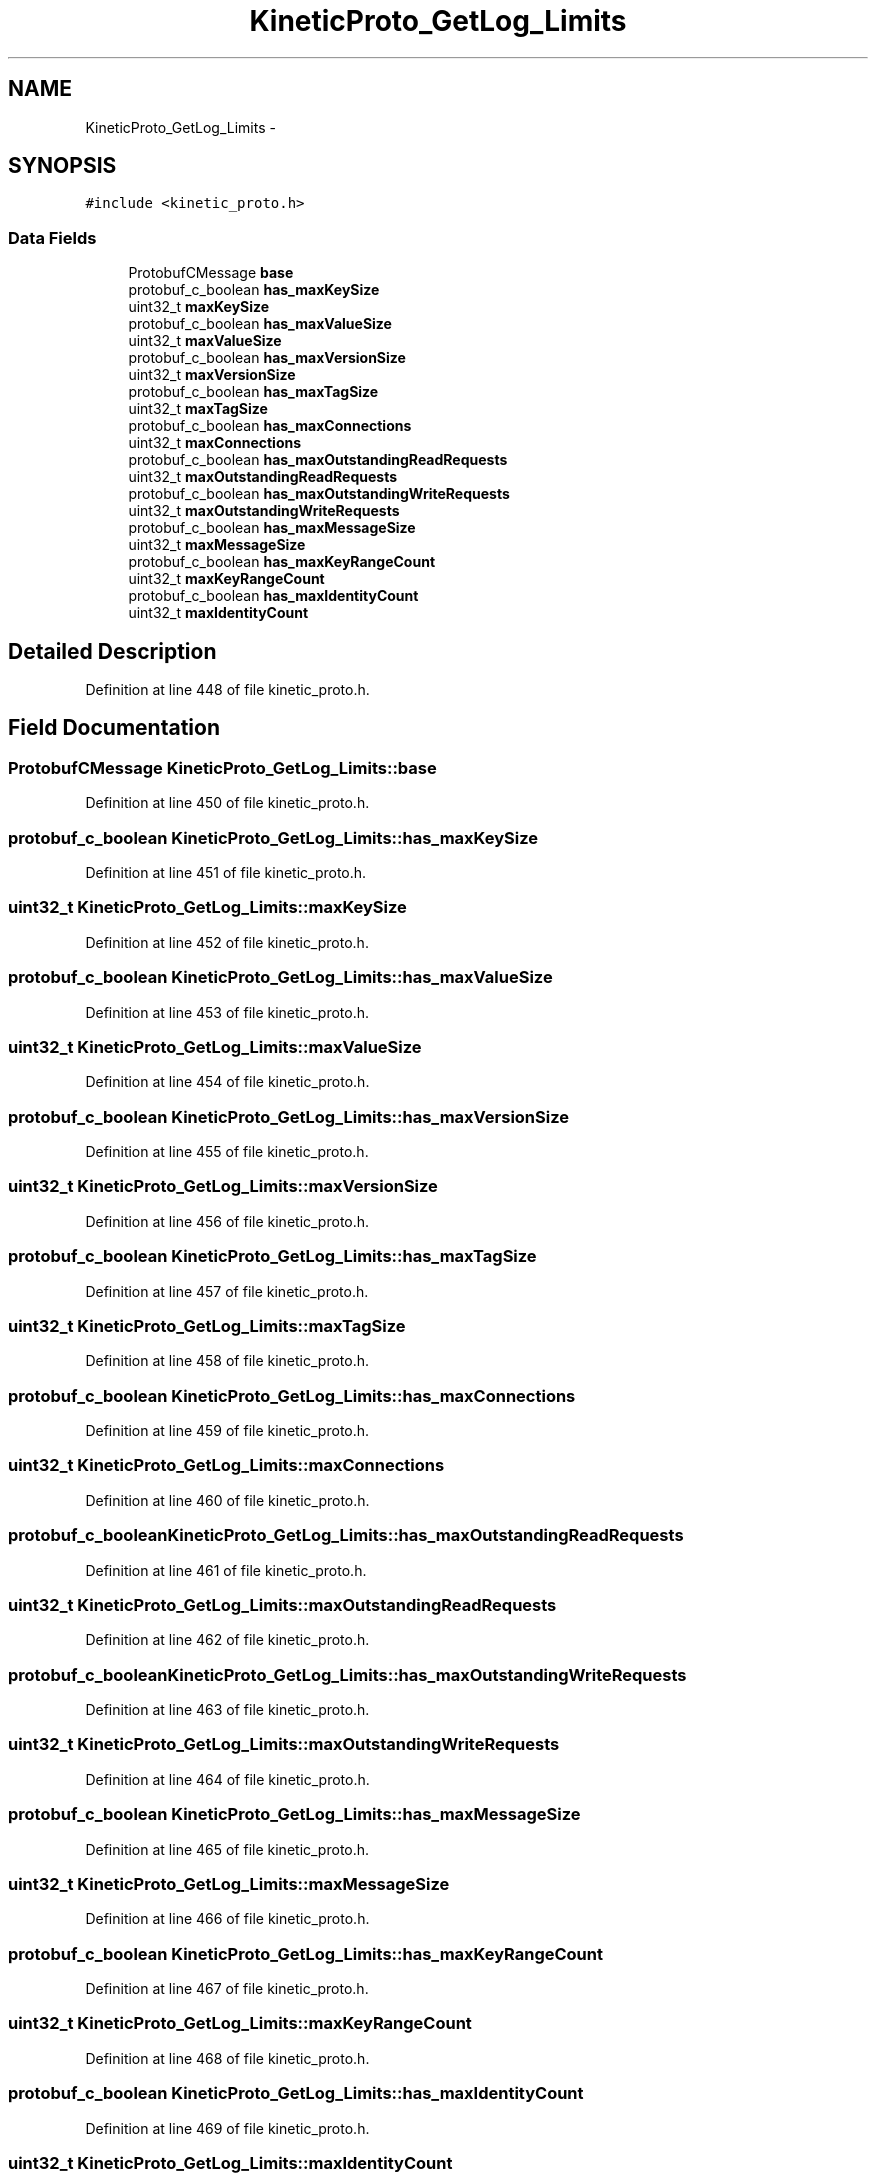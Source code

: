 .TH "KineticProto_GetLog_Limits" 3 "Thu Sep 11 2014" "Version v0.6.0-beta-2" "protobuf-c" \" -*- nroff -*-
.ad l
.nh
.SH NAME
KineticProto_GetLog_Limits \- 
.SH SYNOPSIS
.br
.PP
.PP
\fC#include <kinetic_proto\&.h>\fP
.SS "Data Fields"

.in +1c
.ti -1c
.RI "ProtobufCMessage \fBbase\fP"
.br
.ti -1c
.RI "protobuf_c_boolean \fBhas_maxKeySize\fP"
.br
.ti -1c
.RI "uint32_t \fBmaxKeySize\fP"
.br
.ti -1c
.RI "protobuf_c_boolean \fBhas_maxValueSize\fP"
.br
.ti -1c
.RI "uint32_t \fBmaxValueSize\fP"
.br
.ti -1c
.RI "protobuf_c_boolean \fBhas_maxVersionSize\fP"
.br
.ti -1c
.RI "uint32_t \fBmaxVersionSize\fP"
.br
.ti -1c
.RI "protobuf_c_boolean \fBhas_maxTagSize\fP"
.br
.ti -1c
.RI "uint32_t \fBmaxTagSize\fP"
.br
.ti -1c
.RI "protobuf_c_boolean \fBhas_maxConnections\fP"
.br
.ti -1c
.RI "uint32_t \fBmaxConnections\fP"
.br
.ti -1c
.RI "protobuf_c_boolean \fBhas_maxOutstandingReadRequests\fP"
.br
.ti -1c
.RI "uint32_t \fBmaxOutstandingReadRequests\fP"
.br
.ti -1c
.RI "protobuf_c_boolean \fBhas_maxOutstandingWriteRequests\fP"
.br
.ti -1c
.RI "uint32_t \fBmaxOutstandingWriteRequests\fP"
.br
.ti -1c
.RI "protobuf_c_boolean \fBhas_maxMessageSize\fP"
.br
.ti -1c
.RI "uint32_t \fBmaxMessageSize\fP"
.br
.ti -1c
.RI "protobuf_c_boolean \fBhas_maxKeyRangeCount\fP"
.br
.ti -1c
.RI "uint32_t \fBmaxKeyRangeCount\fP"
.br
.ti -1c
.RI "protobuf_c_boolean \fBhas_maxIdentityCount\fP"
.br
.ti -1c
.RI "uint32_t \fBmaxIdentityCount\fP"
.br
.in -1c
.SH "Detailed Description"
.PP 
Definition at line 448 of file kinetic_proto\&.h\&.
.SH "Field Documentation"
.PP 
.SS "ProtobufCMessage KineticProto_GetLog_Limits::base"

.PP
Definition at line 450 of file kinetic_proto\&.h\&.
.SS "protobuf_c_boolean KineticProto_GetLog_Limits::has_maxKeySize"

.PP
Definition at line 451 of file kinetic_proto\&.h\&.
.SS "uint32_t KineticProto_GetLog_Limits::maxKeySize"

.PP
Definition at line 452 of file kinetic_proto\&.h\&.
.SS "protobuf_c_boolean KineticProto_GetLog_Limits::has_maxValueSize"

.PP
Definition at line 453 of file kinetic_proto\&.h\&.
.SS "uint32_t KineticProto_GetLog_Limits::maxValueSize"

.PP
Definition at line 454 of file kinetic_proto\&.h\&.
.SS "protobuf_c_boolean KineticProto_GetLog_Limits::has_maxVersionSize"

.PP
Definition at line 455 of file kinetic_proto\&.h\&.
.SS "uint32_t KineticProto_GetLog_Limits::maxVersionSize"

.PP
Definition at line 456 of file kinetic_proto\&.h\&.
.SS "protobuf_c_boolean KineticProto_GetLog_Limits::has_maxTagSize"

.PP
Definition at line 457 of file kinetic_proto\&.h\&.
.SS "uint32_t KineticProto_GetLog_Limits::maxTagSize"

.PP
Definition at line 458 of file kinetic_proto\&.h\&.
.SS "protobuf_c_boolean KineticProto_GetLog_Limits::has_maxConnections"

.PP
Definition at line 459 of file kinetic_proto\&.h\&.
.SS "uint32_t KineticProto_GetLog_Limits::maxConnections"

.PP
Definition at line 460 of file kinetic_proto\&.h\&.
.SS "protobuf_c_boolean KineticProto_GetLog_Limits::has_maxOutstandingReadRequests"

.PP
Definition at line 461 of file kinetic_proto\&.h\&.
.SS "uint32_t KineticProto_GetLog_Limits::maxOutstandingReadRequests"

.PP
Definition at line 462 of file kinetic_proto\&.h\&.
.SS "protobuf_c_boolean KineticProto_GetLog_Limits::has_maxOutstandingWriteRequests"

.PP
Definition at line 463 of file kinetic_proto\&.h\&.
.SS "uint32_t KineticProto_GetLog_Limits::maxOutstandingWriteRequests"

.PP
Definition at line 464 of file kinetic_proto\&.h\&.
.SS "protobuf_c_boolean KineticProto_GetLog_Limits::has_maxMessageSize"

.PP
Definition at line 465 of file kinetic_proto\&.h\&.
.SS "uint32_t KineticProto_GetLog_Limits::maxMessageSize"

.PP
Definition at line 466 of file kinetic_proto\&.h\&.
.SS "protobuf_c_boolean KineticProto_GetLog_Limits::has_maxKeyRangeCount"

.PP
Definition at line 467 of file kinetic_proto\&.h\&.
.SS "uint32_t KineticProto_GetLog_Limits::maxKeyRangeCount"

.PP
Definition at line 468 of file kinetic_proto\&.h\&.
.SS "protobuf_c_boolean KineticProto_GetLog_Limits::has_maxIdentityCount"

.PP
Definition at line 469 of file kinetic_proto\&.h\&.
.SS "uint32_t KineticProto_GetLog_Limits::maxIdentityCount"

.PP
Definition at line 470 of file kinetic_proto\&.h\&.

.SH "Author"
.PP 
Generated automatically by Doxygen for protobuf-c from the source code\&.
